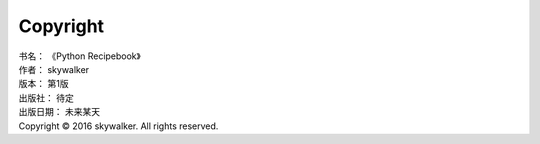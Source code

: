 ﻿====================
Copyright
====================

| 书名：    《Python Recipebook》
| 作者：     skywalker
| 版本：     第1版
| 出版社：   待定
| 出版日期：  未来某天
| Copyright © 2016 skywalker. All rights reserved.